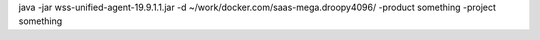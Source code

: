 java -jar wss-unified-agent-19.9.1.1.jar -d ~/work/docker.com/saas-mega.droopy4096/ -product something -project something
